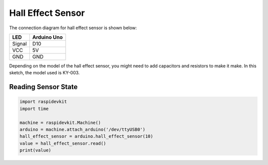 Hall Effect Sensor
------------------------

The connection diagram for hall effect sensor is shown below:


.. image:: ../../_static/arduino/hall_effect_sensor.png
   :alt: Hall effect sensor connection
   :align: center


+----------+--------------+
| LED      | Arduino Uno  |
+==========+==============+
| Signal   | D10          |
+----------+--------------+
| VCC      | 5V           |
+----------+--------------+
| GND      | GND          |
+----------+--------------+

Depending on the model of the hall effect sensor, you might need to add capacitors
and resistors to make it make. In this sketch, the model used is KY-003.

Reading Sensor State
^^^^^^^^^^^^^^^^^^^^^^^^^^

.. code-block:: python

   import raspidevkit
   import time

   machine = raspidevkit.Machine()
   arduino = machine.attach_arduino('/dev/ttyUSB0')
   hall_effect_sensor = arduino.hall_effect_sensor(10)
   value = hall_effect_sensor.read()
   print(value)
